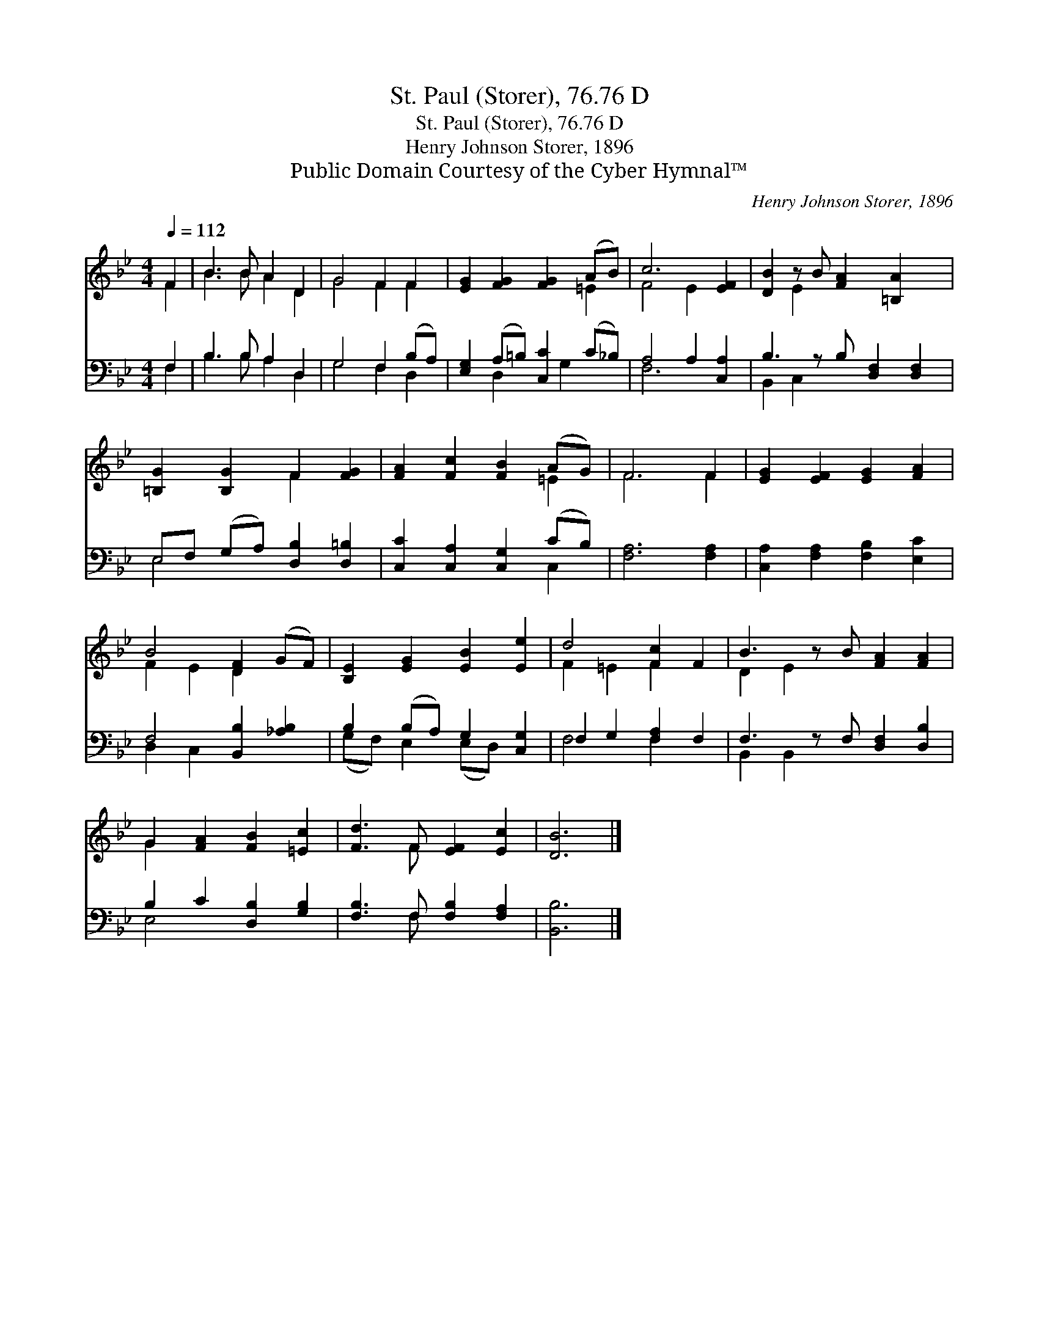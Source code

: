 X:1
T:St. Paul (Storer), 76.76 D
T:St. Paul (Storer), 76.76 D
T:Henry Johnson Storer, 1896
T:Public Domain Courtesy of the Cyber Hymnal™
C:Henry Johnson Storer, 1896
Z:Public Domain
Z:Courtesy of the Cyber Hymnal™
%%score ( 1 2 ) ( 3 4 )
L:1/8
Q:1/4=112
M:4/4
K:Bb
V:1 treble 
V:2 treble 
V:3 bass 
V:4 bass 
V:1
 F2 | B3 B A2 D2 | G4 F2 F2 | [EG]2 [FG]2 [FG]2 (AB) | c6 [EF]2 | [DB]2 z B [FA]2 [=B,A]2 x | %6
 [=B,G]2 [B,G]2 F2 [FG]2 | [FA]2 [Fc]2 [FB]2 (AG) | F6 F2 | [EG]2 [EF]2 [EG]2 [FA]2 | %10
 B4 [DF]2 (GF) | [B,E]2 [EG]2 [EB]2 [Ee]2 | d4 [Fc]2 F2 | B3 z B [FA]2 [FA]2 | %14
 G2 [FA]2 [FB]2 [=Ec]2 | [Fd]3 F [EF]2 [Ec]2 | [DB]6 |] %17
V:2
 F2 | B3 B A2 D2 | G4 F2 F2 | x6 =E2 | F4 E2 x2 | x2 E2 x5 | x4 F2 x2 | x6 =E2 | F6 F2 | x8 | %10
 F2 E2 D2 x2 | x8 | F2 =E2 F2 x2 | D2 E2 x5 | G2 x6 | x3 F x4 | x6 |] %17
V:3
 F,2 | B,3 B, A,2 D,2 | G,4 F,2 (B,A,) | [E,G,]2 (A,=B,) [C,C]2 (C_B,) | A,4 A,2 [C,A,]2 | %5
 B,3 z B, [D,F,]2 [D,F,]2 | E,F, (G,A,) [D,B,]2 [D,=B,]2 | [C,C]2 [C,A,]2 [C,G,]2 (CB,) | %8
 [F,A,]6 [F,A,]2 | [C,A,]2 [F,A,]2 [F,B,]2 [E,C]2 | F,4 [B,,B,]2 [_A,B,]2 | %11
 B,2 (B,A,) G,2 [C,G,]2 | F,2 G,2 [F,A,]2 F,2 | F,3 z F, [D,F,]2 [D,B,]2 | B,2 C2 [D,B,]2 [G,B,]2 | %15
 [F,B,]3 F, [F,B,]2 [F,A,]2 | [B,,B,]6 |] %17
V:4
 F,2 | B,3 B, A,2 D,2 | G,4 F,2 D,2 | x2 D,2 x G,2 x | F,6 x2 | B,,2 C,2 x5 | E,4 x4 | x6 C,2 | %8
 x8 | x8 | D,2 C,2 x4 | (G,F,) E,2 (E,D,) x2 | F,4 F,2 x2 | B,,2 B,,2 x5 | E,4 x4 | x3 F, x4 | %16
 x6 |] %17

